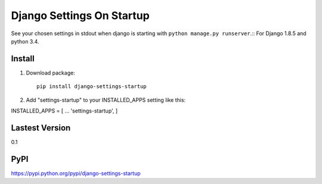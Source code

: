 Django Settings On Startup
==========================

See your chosen settings in stdout when django is starting with ``python manage.py runserver``.::
For Django 1.8.5 and python 3.4.


Install
-------

1. Download package::

    pip install django-settings-startup

2. Add "settings-startup" to your INSTALLED_APPS setting like this::

INSTALLED_APPS = [
...
'settings-startup',
]

Lastest Version
---------------

0.1

PyPI
----

https://pypi.python.org/pypi/django-settings-startup
